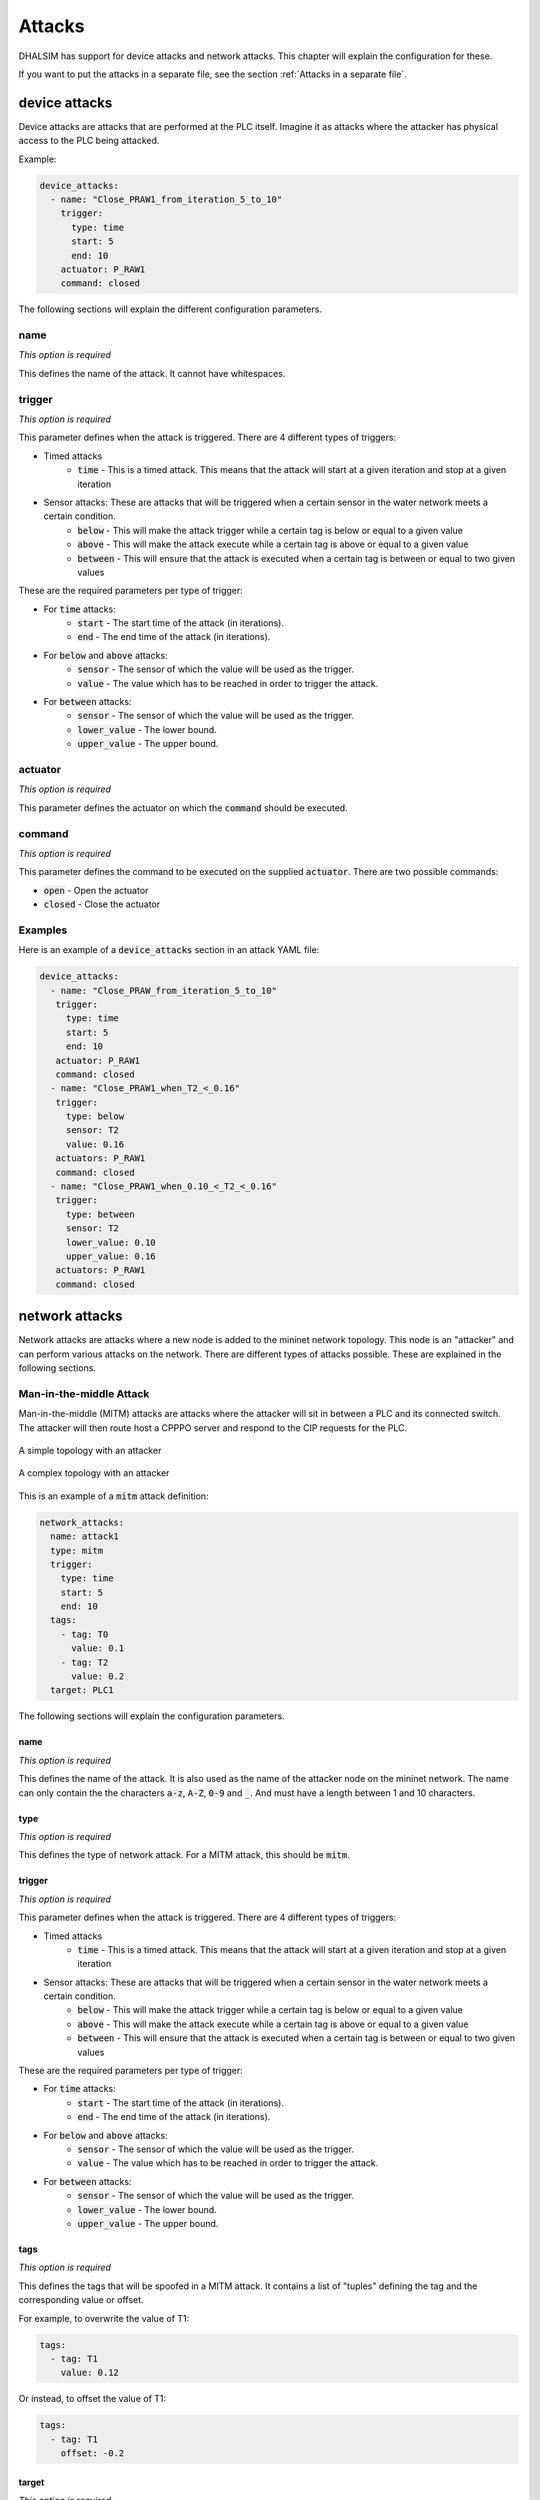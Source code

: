 Attacks
=======

DHALSIM has support for device attacks and network attacks. This chapter will explain the configuration for these.

If you want to put the attacks in a separate file, see the section :ref:`Attacks in a separate file`.

device attacks
--------------

Device attacks are attacks that are performed at the PLC itself. Imagine it as attacks where the attacker has physical access to the PLC being attacked.

Example:

.. code-block:: yaml

   device_attacks:
     - name: "Close_PRAW1_from_iteration_5_to_10"
       trigger:
         type: time
         start: 5
         end: 10
       actuator: P_RAW1
       command: closed

The following sections will explain the different configuration parameters.

name
~~~~
*This option is required*

This defines the name of the attack. It cannot have whitespaces.

trigger
~~~~~~~~
*This option is required*

This parameter defines when the attack is triggered. There are 4 different types of triggers:

* Timed attacks
    * :code:`time` - This is a timed attack. This means that the attack will start at a given iteration and stop at a given iteration
* Sensor attacks: These are attacks that will be triggered when a certain sensor in the water network meets a certain condition.
    * :code:`below` - This will make the attack trigger while a certain tag is below or equal to a given value
    * :code:`above` - This will make the attack execute while a certain tag is above or equal to a given value
    * :code:`between` - This will ensure that the attack is executed when a certain tag is between or equal to two given values

These are the required parameters per type of trigger:

* For :code:`time` attacks:
    * :code:`start` - The start time of the attack (in iterations).
    * :code:`end` - The end time of the attack (in iterations).
* For :code:`below` and :code:`above` attacks:
    * :code:`sensor` - The sensor of which the value will be used as the trigger.
    * :code:`value` - The value which has to be reached in order to trigger the attack.
* For :code:`between` attacks:
    * :code:`sensor` - The sensor of which the value will be used as the trigger.
    * :code:`lower_value` - The lower bound.
    * :code:`upper_value` - The upper bound.

actuator
~~~~~~~~~
*This option is required*

This parameter defines the actuator on which the :code:`command` should be executed.

command
~~~~~~~
*This option is required*

This parameter defines the command to be executed on the supplied :code:`actuator`. There are two possible commands:

* :code:`open` - Open the actuator
* :code:`closed` - Close the actuator


Examples
~~~~~~~~

Here is an example of a :code:`device_attacks` section in an attack YAML file:

.. code-block:: yaml

    device_attacks:
      - name: "Close_PRAW_from_iteration_5_to_10"
       trigger:
         type: time
         start: 5
         end: 10
       actuator: P_RAW1
       command: closed
      - name: "Close_PRAW1_when_T2_<_0.16"
       trigger:
         type: below
         sensor: T2
         value: 0.16
       actuators: P_RAW1
       command: closed
      - name: "Close_PRAW1_when_0.10_<_T2_<_0.16"
       trigger:
         type: between
         sensor: T2
         lower_value: 0.10
         upper_value: 0.16
       actuators: P_RAW1
       command: closed

network attacks
---------------

Network attacks are attacks where a new node is added to the mininet network topology. This node is an
"attacker" and can perform various attacks on the network. There are different types of attacks possible.
These are explained in the following sections.

Man-in-the-middle Attack
~~~~~~~~~~~~~~~~~~~~~~~~~~~~~

Man-in-the-middle (MITM) attacks are attacks where the attacker will sit in between a PLC and its
connected switch. The attacker will then route host a CPPPO server and respond to the CIP requests
for the PLC.

.. figure:: static/simple_topo_attack.svg
    :align: center
    :alt: A simple topology with an attacker
    :figclass: align-center
    :width: 50%

    A simple topology with an attacker

.. figure:: static/complex_topo_attack.svg
    :align: center
    :alt: A complex topology with an attacker
    :figclass: align-center
    :width: 50%

    A complex topology with an attacker


This is an example of a :code:`mitm` attack definition:

.. code-block:: yaml

   network_attacks:
     name: attack1
     type: mitm
     trigger:
       type: time
       start: 5
       end: 10
     tags:
       - tag: T0
         value: 0.1
       - tag: T2
         value: 0.2
     target: PLC1

The following sections will explain the configuration parameters.

name
^^^^^^^^^^^^^^^^^^^^^^^^^
*This option is required*

This defines the name of the attack. It is also used as the name of the attacker node on the mininet network.
The name can only contain the the characters :code:`a-z`, :code:`A-Z`, :code:`0-9` and :code:`_`. And
must have a length between 1 and 10 characters.

type
^^^^^^^^^^^^^^^^^^^^^^^^^
*This option is required*

This defines the type of network attack. For a MITM attack, this should be :code:`mitm`.

trigger
^^^^^^^^^^^^^^^^^^^^^^^^^
*This option is required*

This parameter defines when the attack is triggered. There are 4 different types of triggers:

* Timed attacks
    * :code:`time` - This is a timed attack. This means that the attack will start at a given iteration and stop at a given iteration
* Sensor attacks: These are attacks that will be triggered when a certain sensor in the water network meets a certain condition.
    * :code:`below` - This will make the attack trigger while a certain tag is below or equal to a given value
    * :code:`above` - This will make the attack execute while a certain tag is above or equal to a given value
    * :code:`between` - This will ensure that the attack is executed when a certain tag is between or equal to two given values

These are the required parameters per type of trigger:

* For :code:`time` attacks:
    * :code:`start` - The start time of the attack (in iterations).
    * :code:`end` - The end time of the attack (in iterations).
* For :code:`below` and :code:`above` attacks:
    * :code:`sensor` - The sensor of which the value will be used as the trigger.
    * :code:`value` - The value which has to be reached in order to trigger the attack.
* For :code:`between` attacks:
    * :code:`sensor` - The sensor of which the value will be used as the trigger.
    * :code:`lower_value` - The lower bound.
    * :code:`upper_value` - The upper bound.

tags
^^^^^^^^^^^^^^^^^^^^^^^^^
*This option is required*

This defines the tags that will be spoofed in a MITM attack. It contains a list of "tuples" defining the tag and the corresponding value or offset.

For example, to overwrite the value of T1:

.. code-block:: yaml

   tags:
     - tag: T1
       value: 0.12

Or instead, to offset the value of T1:

.. code-block:: yaml

   tags:
     - tag: T1
       offset: -0.2

target
^^^^^^^^^^^^^^^^^^^^^^^^^
*This option is required*

This will define the target of the network attack. For a MITM attack, this is the PLC at which the attacker will sit.

Naive Man-in-the-middle Attack
~~~~~~~~~~~~~~~~~~~~~~~~~~~~~~~~~

Naive Man-in-the-middle (MITM) attacks are attacks where the attacker will sit in between a PLC and its
connected switch. The attacker will then route all TCP packets that are destined for the PLC through itself
and can for example modify the responses to the other PLCs.

.. figure:: static/simple_topo_attack.svg
    :align: center
    :alt: A simple topology with an attacker
    :figclass: align-center
    :width: 50%

    A simple topology with an attacker

.. figure:: static/complex_topo_attack.svg
    :align: center
    :alt: A complex topology with an attacker
    :figclass: align-center
    :width: 50%

    A complex topology with an attacker


This is an example of a :code:`naive_mitm` attack definition:

.. code-block:: yaml

   network_attacks:
     name: "test1"
     type: naive_mitm
     trigger:
       type: time
       start: 5
       end: 10
     value: 0.2
     target: PLC1
     direction: destination

The following sections will explain the configuration parameters.

name
^^^^^^^^^^^^^^^^^^^^^^^^^
*This option is required*

This defines the name of the attack. It is also used as the name of the attacker node on the mininet network.
The name can only contain the the characters :code:`a-z`, :code:`A-Z`, :code:`0-9` and :code:`_`. And
must have a length between 1 and 10 characters.

type
^^^^^^^^^^^^^^^^^^^^^^^^^
*This option is required*

This defines the type of network attack. For a Naive MITM attack, this should be :code:`naive_mitm`.

trigger
^^^^^^^^^^^^^^^^^^^^^^^^^
*This option is required*

This parameter defines when the attack is triggered. There are 4 different types of triggers:

* Timed attacks
    * :code:`time` - This is a timed attack. This means that the attack will start at a given iteration and stop at a given iteration
* Sensor attacks: These are attacks that will be triggered when a certain sensor in the water network meets a certain condition.
    * :code:`below` - This will make the attack trigger while a certain tag is below or equal to a given value
    * :code:`above` - This will make the attack execute while a certain tag is above or equal to a given value
    * :code:`between` - This will ensure that the attack is executed when a certain tag is between or equal to two given values

These are the required parameters per type of trigger:

* For :code:`time` attacks:
    * :code:`start` - The start time of the attack (in iterations).
    * :code:`end` - The end time of the attack (in iterations).
* For :code:`below` and :code:`above` attacks:
    * :code:`sensor` - The sensor of which the value will be used as the trigger.
    * :code:`value` - The value which has to be reached in order to trigger the attack.
* For :code:`between` attacks:
    * :code:`sensor` - The sensor of which the value will be used as the trigger.
    * :code:`lower_value` - The lower bound.
    * :code:`upper_value` - The upper bound.

value/offset
^^^^^^^^^^^^^^^^
*One of these options is required*

If you want to overwrite everything with an absolute value, use the :code:`value` option, and set it to the desired value.
If you want to overwrite everything with a relative value, use the :code:`offset` option, and set it to the desired offset.

target
^^^^^^^^^^^^^^^^^^^^^^^^^
*This option is required*

This will define the target of the network attack. For a MITM attack, this is the PLC at which the attacker will sit.

direction
^^^^^^^^^^^^^^^^^^^^^^^^^
*This an optional parameter*

This will define the direction of the communication that we are launching the MiTM attack. Messages can be intercepted if the target is the "source" or "destination" of the messages. The valid values for this parameter are "source" and "destionation", the default value is "source"

